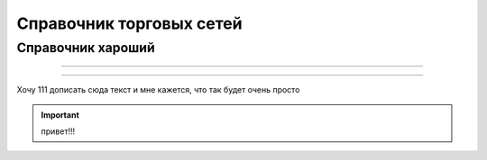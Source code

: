 ####################################################
Справочник торговых сетей
####################################################


Справочник хароший
==================

.. csv-table:: Ну типа справочник
  :file: csvshnik/999.csv
  :widths: 10, 20, 20, 20, 20 ,20, 20, 20, 20, 20, 20, 20, 20, 20, 20, 20, 20, 20

  играет барабанная дробь...

.. csv-table:: Ну типа справочник
  :file: csvshnik/partners_05.csv
  :widths: 10, 20, 20, 20, 20 ,20, 20, 20, 20, 20, 20, 20, 20, 20, 20, 20, 20, 20

-------------

.. raw:: html
   :file: Справочник_сетей.html

-------------

Хочу 111 дописать сюда текст и мне кажется, что так будет очень просто

.. important::

	привет!!!
